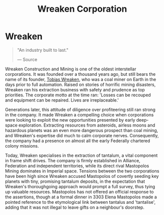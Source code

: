 :PROPERTIES:
:ID:       4889d46d-ac30-4695-9f3d-f4cb6f925c4a
:END:
#+title: Wreaken Corporation
#+filetags: :Empire:Federation:Alliance:Corporation:

* Wreaken

#+begin_quote

  "An industry built to last."

  --- Source
#+end_quote

Wreaken Construction and Mining is one of the oldest interstellar
corporations. It was founded over a thousand years ago, but still bears
the name of its founder, [[id:d83dcf95-2757-4708-8988-d48f2b345932][Tobias Wreaken]], who was a coal miner on Earth
in the days prior to full automation. Raised on stories of horrific
mining disasters, Wreaken ran his extraction business with safety and
prudence as top priorities. The corporate motto at the time ran: 'Losses
can be recouped and equipment can be repaired. Lives are irreplaceable.'

Generations later, this attitude of diligence over profiteering still
ran strong in the company. It made Wreaken a compelling choice when
corporations were looking to exploit the new opportunities presented by
early deep-space exploration. Extracting resources from asteroids,
airless moons and hazardous planets was an even more dangerous prospect
than coal mining, and Wreaken's expertise did much to calm corporate
nerves. Consequently, the company had a presence on almost all the early
Federally chartered colony missions.

Today, Wreaken specialises in the extraction of tantalum, a vital
component in frame shift drives. The company is firmly established in
Alliance, Federation and independent territories, while its direct rival
Mastopolos Mining dominates in Imperial space. Tensions between the two
corporations have been high since Wreaken accused Mastopolos of covertly
seeding key planets with tiny, promising tantalum deposits, in the
expectation that Wreaken's thoroughgoing approach would prompt a full
survey, thus tying up valuable resources. Mastopolos has not offered an
official response to the assertions, though at a formal dinner in 3303
Elena Mastopolos made a pointed reference to the etymological link
between tantalus and 'tantalise', adding that it was not illegal to
leave gifts on a neighbour's doorstep.


